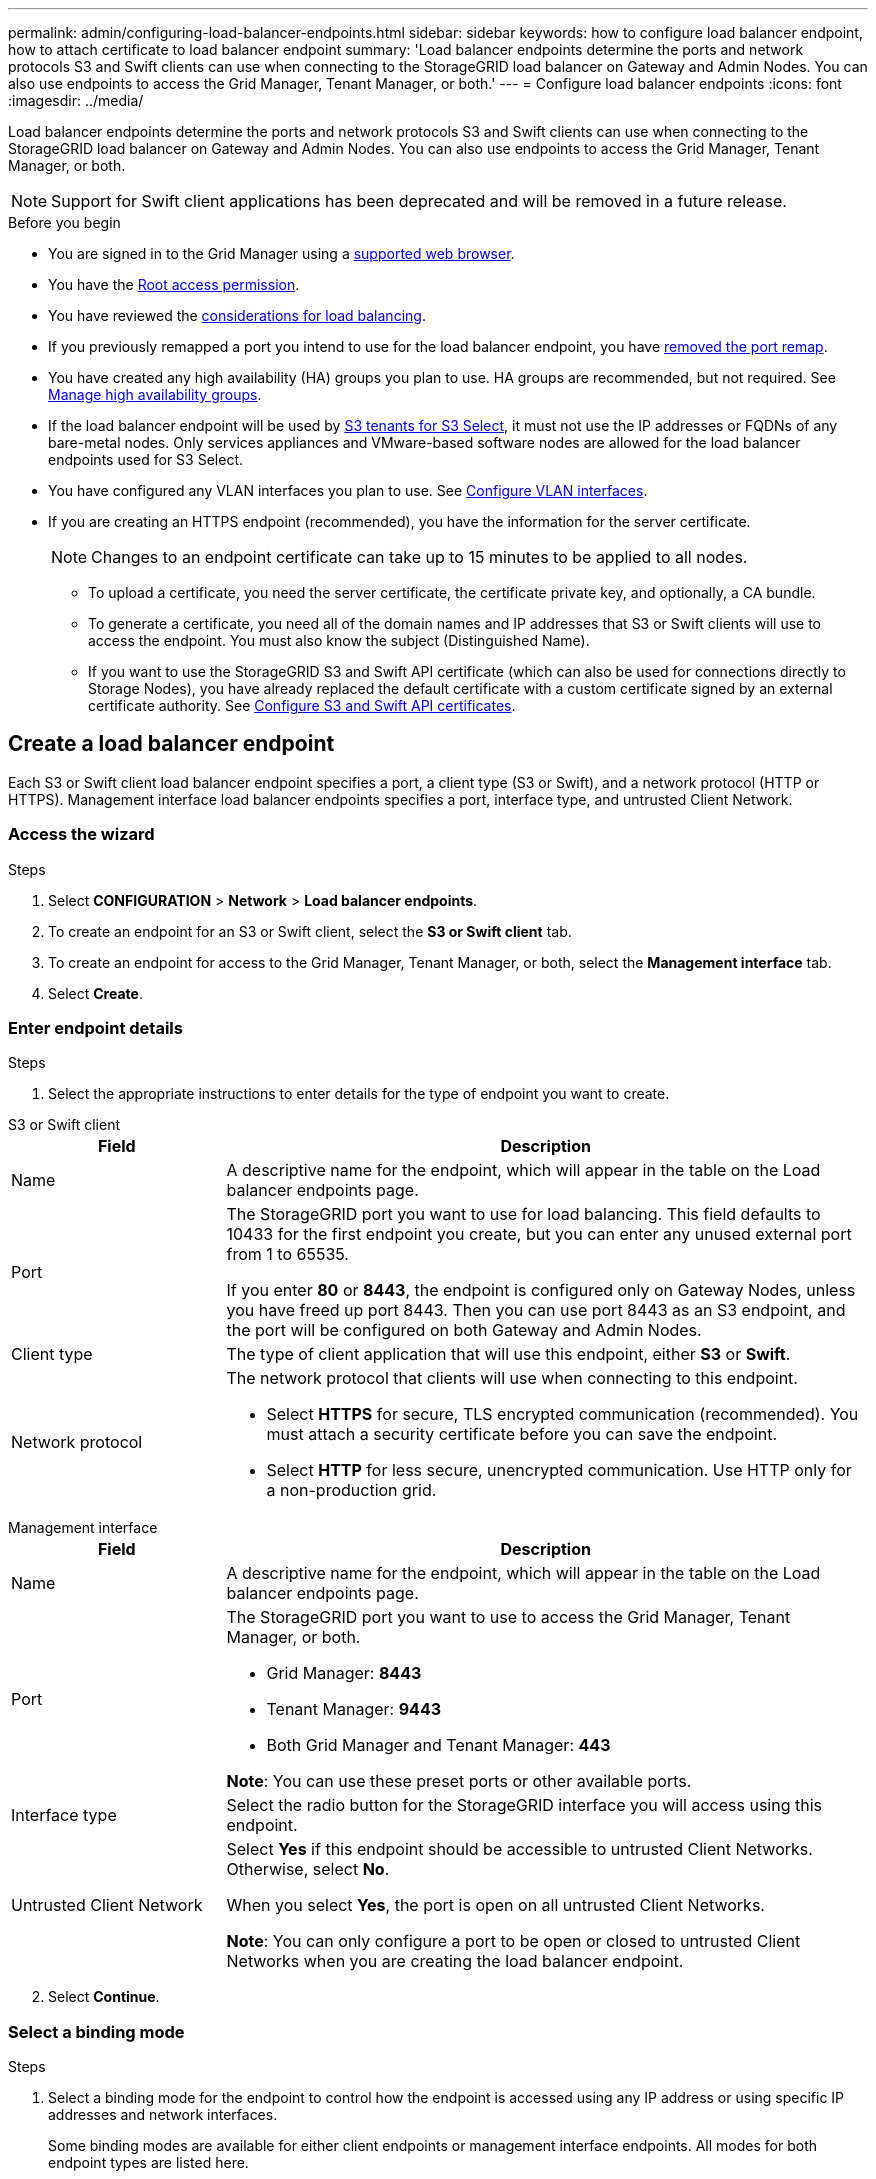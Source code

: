 ---
permalink: admin/configuring-load-balancer-endpoints.html
sidebar: sidebar
keywords: how to configure load balancer endpoint, how to attach certificate to load balancer endpoint
summary: 'Load balancer endpoints determine the ports and network protocols S3 and Swift clients can use when connecting to the StorageGRID load balancer on Gateway and Admin Nodes. You can also use endpoints to access the Grid Manager, Tenant Manager, or both.'
---
= Configure load balancer endpoints
:icons: font
:imagesdir: ../media/

[.lead]
Load balancer endpoints determine the ports and network protocols S3 and Swift clients can use when connecting to the StorageGRID load balancer on Gateway and Admin Nodes. You can also use endpoints to access the Grid Manager, Tenant Manager, or both.

NOTE: Support for Swift client applications has been deprecated and will be removed in a future release.

.Before you begin

* You are signed in to the Grid Manager using a link:../admin/web-browser-requirements.html[supported web browser].

* You have the link:admin-group-permissions.html[Root access permission].

* You have reviewed the link:managing-load-balancing.html[considerations for load balancing].

* If you previously remapped a port you intend to use for the load balancer endpoint, you have link:../maintain/removing-port-remaps.html[removed the port remap].

* You have created any high availability (HA) groups you plan to use. HA groups are recommended, but not required. See link:managing-high-availability-groups.html[Manage high availability groups].

* If the load balancer endpoint will be used by link:../admin/manage-s3-select-for-tenant-accounts.html[S3 tenants for S3 Select], it must not use the IP addresses or FQDNs of any bare-metal nodes. Only services appliances and VMware-based software nodes are allowed for the load balancer endpoints used for S3 Select.

*  You have configured any VLAN interfaces you plan to use. See link:configure-vlan-interfaces.html[Configure VLAN interfaces].

* If you are creating an HTTPS endpoint (recommended), you have the information for the server certificate.
+
NOTE: Changes to an endpoint certificate can take up to 15 minutes to be applied to all nodes.

** To upload a certificate, you need the server certificate, the certificate private key, and optionally, a CA bundle.

** To generate a certificate, you need all of the domain names and IP addresses that S3 or Swift clients will use to access the endpoint. You must also know the subject (Distinguished Name).

** If you want to use the StorageGRID S3 and Swift API certificate (which can also be used for connections directly to Storage Nodes), you have already replaced the default certificate with a custom certificate signed by an external certificate authority. See 
link:../admin/configuring-custom-server-certificate-for-storage-node.html[Configure S3 and Swift API certificates].

[[create-lb-endpoint]]
== Create a load balancer endpoint

Each S3 or Swift client load balancer endpoint specifies a port, a client type (S3 or Swift), and a network protocol (HTTP or HTTPS). Management interface load balancer endpoints specifies a port, interface type, and untrusted Client Network.

=== Access the wizard

.Steps

. Select *CONFIGURATION* > *Network* > *Load balancer endpoints*.
. To create an endpoint for an S3 or Swift client, select the *S3 or Swift client* tab.
. To create an endpoint for access to the Grid Manager, Tenant Manager, or both, select the *Management interface* tab.
. Select *Create*.

[[enter-endpoint-details]]
=== Enter endpoint details

.Steps

. Select the appropriate instructions to enter details for the type of endpoint you want to create.

// start tabbed area

[role="tabbed-block"]
====

.S3 or Swift client
--
[cols="1a,3a" options="header"]
|===
| Field| Description

| Name
| A descriptive name for the endpoint, which will appear in the table on the Load balancer endpoints page.

| Port
| The StorageGRID port you want to use for load balancing. This field defaults to 10433 for the first endpoint you create, but you can enter any unused external port from 1 to 65535.

If you enter *80* or *8443*, the endpoint is configured only on Gateway Nodes, unless you have freed up port 8443. Then you can use port 8443 as an S3 endpoint, and the port will be configured on both Gateway and Admin Nodes.

| Client type
| The type of client application that will use this endpoint, either *S3* or *Swift*.

| Network protocol
| The network protocol that clients will use when connecting to this endpoint.

*  Select *HTTPS* for secure, TLS encrypted communication (recommended). You must attach a security certificate before you can save the endpoint.

* Select *HTTP* for less secure, unencrypted communication. Use HTTP only for a non-production grid.
|===

--
.Management interface
--
[cols="1a,3a" options="header"]
|===
| Field| Description

| Name
| A descriptive name for the endpoint, which will appear in the table on the Load balancer endpoints page.

| Port
| The StorageGRID port you want to use to access the Grid Manager, Tenant Manager, or both.

* Grid Manager: *8443*
* Tenant Manager: *9443*
* Both Grid Manager and Tenant Manager: *443*

*Note*:  You can use these preset ports or other available ports.

| Interface type
| Select the radio button for the StorageGRID interface you will access using this endpoint.

| Untrusted Client Network
| Select *Yes* if this endpoint should be accessible to untrusted Client Networks. Otherwise, select *No*.

When you select *Yes*, the port is open on all untrusted Client Networks.

*Note*: You can only configure a port to be open or closed to untrusted Client Networks when you are creating the load balancer endpoint.

|===
--
====
// end tabbed area

[start=2]
. Select *Continue*.

=== Select a binding mode

.Steps

. Select a binding mode for the endpoint to control how the endpoint is accessed using any IP address or using specific IP addresses and network interfaces.
+
Some binding modes are available for either client endpoints or management interface endpoints. All modes for both endpoint types are listed here.
+
//Some rows of this table are unique for this topic. Be sure to update the common rows for this table and for the (include) for fp or s3 setup wizards table
+
[cols="1a,3a" options="header"]
|===
| Mode | Description

| Global (default for client endpoints)
| Clients can access the endpoint using the IP address of any Gateway Node or Admin Node, the virtual IP (VIP) address of any HA group on any network, or a corresponding FQDN.

Use the *Global* setting unless you need to restrict the accessibility of this endpoint.

| Virtual IPs of HA groups
| Clients must use a virtual IP address (or corresponding FQDN) of an HA group to access this endpoint.

Endpoints with this binding mode can all use the same port number, as long as the HA groups you select for the endpoints don't overlap.

| Node interfaces
| Clients must use the IP addresses (or corresponding FQDNs) of selected node interfaces to access this endpoint.

| Node type (client endpoints only)
| Based on the type of node you select, clients must use either the IP address (or corresponding FQDN) of any Admin Node or the IP address (or corresponding FQDN) of any Gateway Node to access this endpoint.

| All Admin Nodes (default for management interface endpoints)
| Clients must use the IP address (or corresponding FQDN) of any Admin Node to access this endpoint.
|===
+

If more than one endpoint uses the same port, StorageGRID uses this priority order to decide which endpoint to use: *Virtual IPs of HA groups* > *Node interfaces* > *Node type* > *Global*. 
+
If you are creating management interface endpoints, only Admin Nodes are allowed.

. If you selected *Virtual IPs of HA groups*, select one or more HA groups.
+
If you are creating management interface endpoints, select VIPs associated only with Admin Nodes.

. If you selected *Node interfaces*, select one or more node interfaces for each Admin Node or Gateway Node that you want to associate with this endpoint.

. If you selected *Node type*, select either Admin Nodes, which includes both the primary Admin Node and any non-primary Admin Nodes, or Gateway Nodes.

=== Control tenant access

NOTE: A management interface endpoint can control tenant access only when the endpoint has the <<enter-endpoint-details,interface type of Tenant Manager>>.

.Steps

. For the *Tenant access* step, select one of the following:
+
[cols="1a,2a" options="header"]
|===
|Field| Description

| Allow all tenants (default)
| All tenant accounts can use this endpoint to access their buckets. 

You must select this option if you have not yet created any tenant accounts. After you add tenant accounts, you can edit the load balancer endpoint to allow or block specific accounts. 

| Allow selected tenants
| Only the selected tenant accounts can use this endpoint to access their buckets.

| Block selected tenants
| The selected tenant accounts can't use this endpoint to access their buckets. All other tenants can use this endpoint.
|===

. If you are creating an *HTTP* endpoint, you don't need to attach a certificate. Select *Create* to add the new load balancer endpoint. Then, go to <<after-you-finish,After you finish>>. Otherwise, select *Continue* to attach the certificate.

=== Attach certificate

.Steps

. If you are creating an *HTTPS* endpoint, select the type of security certificate you want to attach to the endpoint.
+
The certificate secures the connections between S3 and Swift clients and the Load Balancer service on Admin Node or Gateway Nodes.
+
* *Upload certificate*. Select this option if you have custom certificates to upload.

* *Generate certificate*. Select this option if you have the values needed to generate a custom certificate.

* *Use StorageGRID S3 and Swift certificate*. Select this option if you want to use the global S3 and Swift API certificate, which can also be used for connections directly to Storage Nodes. 
+
You can't select this option unless you have replaced the default S3 and Swift API certificate, which is signed by the grid CA, with a custom certificate signed by an external certificate authority. See
link:../admin/configuring-custom-server-certificate-for-storage-node.html[Configure S3 and Swift API certificates].

* *Use management interface certificate*. Select this option if you want to use the global management interface certificate, which can also be used for direct connections to Admin Nodes.

. If you aren't using the StorageGRID S3 and Swift certificate, upload or generate the certificate.
//tabbed blocks start here
+
[role="tabbed-block"]
====

.Upload certificate
--

.. Select *Upload certificate*.
.. Upload the required server certificate files:
 ** *Server certificate*: The custom server certificate file in PEM encoding.
 ** *Certificate private key*: The custom server certificate private key file (`.key`).
+
NOTE: EC private keys must be 224 bits or larger. RSA private keys must be 2048 bits or larger.

 ** *CA bundle*: A single optional file containing the certificates from each intermediate issuing certificate authority (CA). The file should contain each of the PEM-encoded CA certificate files, concatenated in certificate chain order.

.. Expand *Certificate details* to see the metadata for each certificate you uploaded. If you uploaded an optional CA bundle, each certificate displays on its own tab.
+
* Select *Download certificate* to save the certificate file or select *Download CA bundle* to save the certificate bundle.
+
Specify the certificate file name and download location. Save the file with the extension `.pem`.
+
For example: `storagegrid_certificate.pem`
* Select *Copy certificate PEM* or *Copy CA bundle PEM* to copy the certificate contents for pasting elsewhere.

.. Select *Create*. +
The load balancer endpoint is created. The custom certificate is used for all subsequent new connections between S3 and Swift clients or the management interface and the endpoint.

--
//end Upload, begin Generate

.Generate certificate
--

.. Select *Generate certificate*.

.. Specify the certificate information:
+
[cols="1a,3a" options="header"]
|===
|Field| Description

| Domain name
| One or more fully qualified domain names to include in the certificate. Use an * as a wildcard to represent multiple domain names.

| IP
| One or more IP addresses to include in the certificate.

|Subject (optional)
| X.509 subject or distinguished name (DN) of the certificate owner.

If no value is entered in this field, the generated certificate uses the first domain name or IP address as the subject common name (CN).

| Days valid
| Number of days after creation that the certificate expires.

| Add key usage extensions
| If selected (default and recommended), key usage and extended key usage extensions are added to the generated certificate. 

These extensions define the purpose of the key contained in the certificate.

*Note*: Leave this checkbox selected unless you experience connection problems with older clients when certificates include these extensions.
|===

.. Select *Generate*.

.. Select  *Certificate details* to see the metadata for the generated certificate.

* Select *Download certificate* to save the certificate file.
+
Specify the certificate file name and download location. Save the file with the extension `.pem`.
+
For example: `storagegrid_certificate.pem`
* Select *Copy certificate PEM* to copy the certificate contents for pasting elsewhere.

.. Select *Create*.
+
The load balancer endpoint is created. The custom certificate is used for all subsequent new connections between S3 and Swift clients or the management interface and this endpoint.
--
====
//end tabbed blocks

=== After you finish

.Steps

. If you use a DNS, ensure that the DNS includes a record to associate the StorageGRID fully qualified domain name (FQDN) to each IP address that clients will use to make connections.
+
The IP address you enter in the DNS record depends on whether you are using an HA group of load-balancing nodes:

** If you have configured an HA group, clients will connect to the virtual IP addresses of that HA group.

** If you aren't using an HA group, clients will connect to the StorageGRID Load Balancer service using the IP address of a Gateway Node or Admin Node.
+
You must also ensure that the DNS record references all required endpoint domain names, including any wildcard names.

. Provide S3 and Swift clients with the information needed to connect to the endpoint:

** Port number
** Fully qualified domain name or IP address
** Any required certificate details

== View and edit load balancer endpoints

You can view details for existing load balancer endpoints, including the certificate metadata for a secured endpoint. You can change certain settings for an endpoint.

* To view basic information for all load balancer endpoints, review the tables on the Load balancer endpoints page. 

* To view all details about a specific endpoint, including certificate metadata, select the endpoint's name in the table. The information shown varies depending on the endpoint type and how it's configured.
+
image::../media/load_balancer_endpoint_details.png[Load balancer endpoint details]

* To edit an endpoint, use the *Actions* menu on the Load balancer endpoints page.
+
NOTE: If you lose access to Grid Manager while editing the port of a management interface endpoint, update the URL and port to regain access.
+
TIP: After editing an endpoint, you might need to wait up to 15 minutes for your changes to be applied to all nodes.
+
[cols="1a, 2a,2a" options="header"]
|===
|Task | Actions menu | Details page

| Edit endpoint name

| .. Select the checkbox for the endpoint. 
.. Select *Actions* > *Edit endpoint name*.
.. Enter the new name.
.. Select *Save*.

| .. Select the endpoint name to display the details.
.. Select the edit icon image:../media/icon_edit_tm.png[Edit icon].
.. Enter the new name.
.. Select *Save*.

| Edit endpoint port

| .. Select the checkbox for the endpoint.
.. Select *Actions* > *Edit endpoint port*
.. Enter a valid port number.
.. Select *Save*.

| _n/a_

| Edit endpoint binding mode

| .. Select the checkbox for the endpoint. 
.. Select *Actions* > *Edit endpoint binding mode*.
.. Update the binding mode as required.
.. Select *Save changes*.

| .. Select the endpoint name to display the details.
.. Select *Edit binding mode*.
.. Update the binding mode as required.
.. Select *Save changes*.

| Edit endpoint certificate

| .. Select the checkbox for the endpoint. 
.. Select *Actions* > *Edit endpoint certificate*.
.. Upload or generate a new custom certificate or begin using the global S3 and Swift certificate, as required.
.. Select *Save changes*.

| .. Select the endpoint name to display the details.
.. Select the *Certificate* tab.
.. Select *Edit certificate*.
.. Upload or generate a new custom certificate or begin using the global S3 and Swift certificate, as required.
.. Select *Save changes*.

| Edit tenant access

| .. Select the checkbox for the endpoint. 
.. Select *Actions* > *Edit tenant access*.
.. Choose a different access option, select or remove tenants from the list, or do both.
.. Select *Save changes*.

| .. Select the endpoint name to display the details.
.. Select the *Tenant access* tab.
.. Select *Edit tenant access*.
.. Choose a different access option, select or remove tenants from the list, or do both.
.. Select *Save changes*.
|===

== Remove load balancer endpoints

You can remove one or more endpoints using the *Actions* menu, or you can remove a single endpoint from the details page.

CAUTION: To prevent client disruptions, update any affected S3 or Swift client applications before you remove a load balancer endpoint. Update each client to connect using a port assigned to another load balancer endpoint. Be sure to update any required certificate information as well.

NOTE: If you lose access to Grid Manager while removing a management interface endpoint, update the URL.

* To remove one or more endpoints:

.. From the Load balancer page, select the checkbox for each endpoint you want to remove. 
.. Select *Actions* > *Remove*.
.. Select *OK*.

* To remove one endpoint from the details page: 
.. From the Load balancer page. select the endpoint name.
.. Select *Remove* on the details page.
.. Select *OK*. 